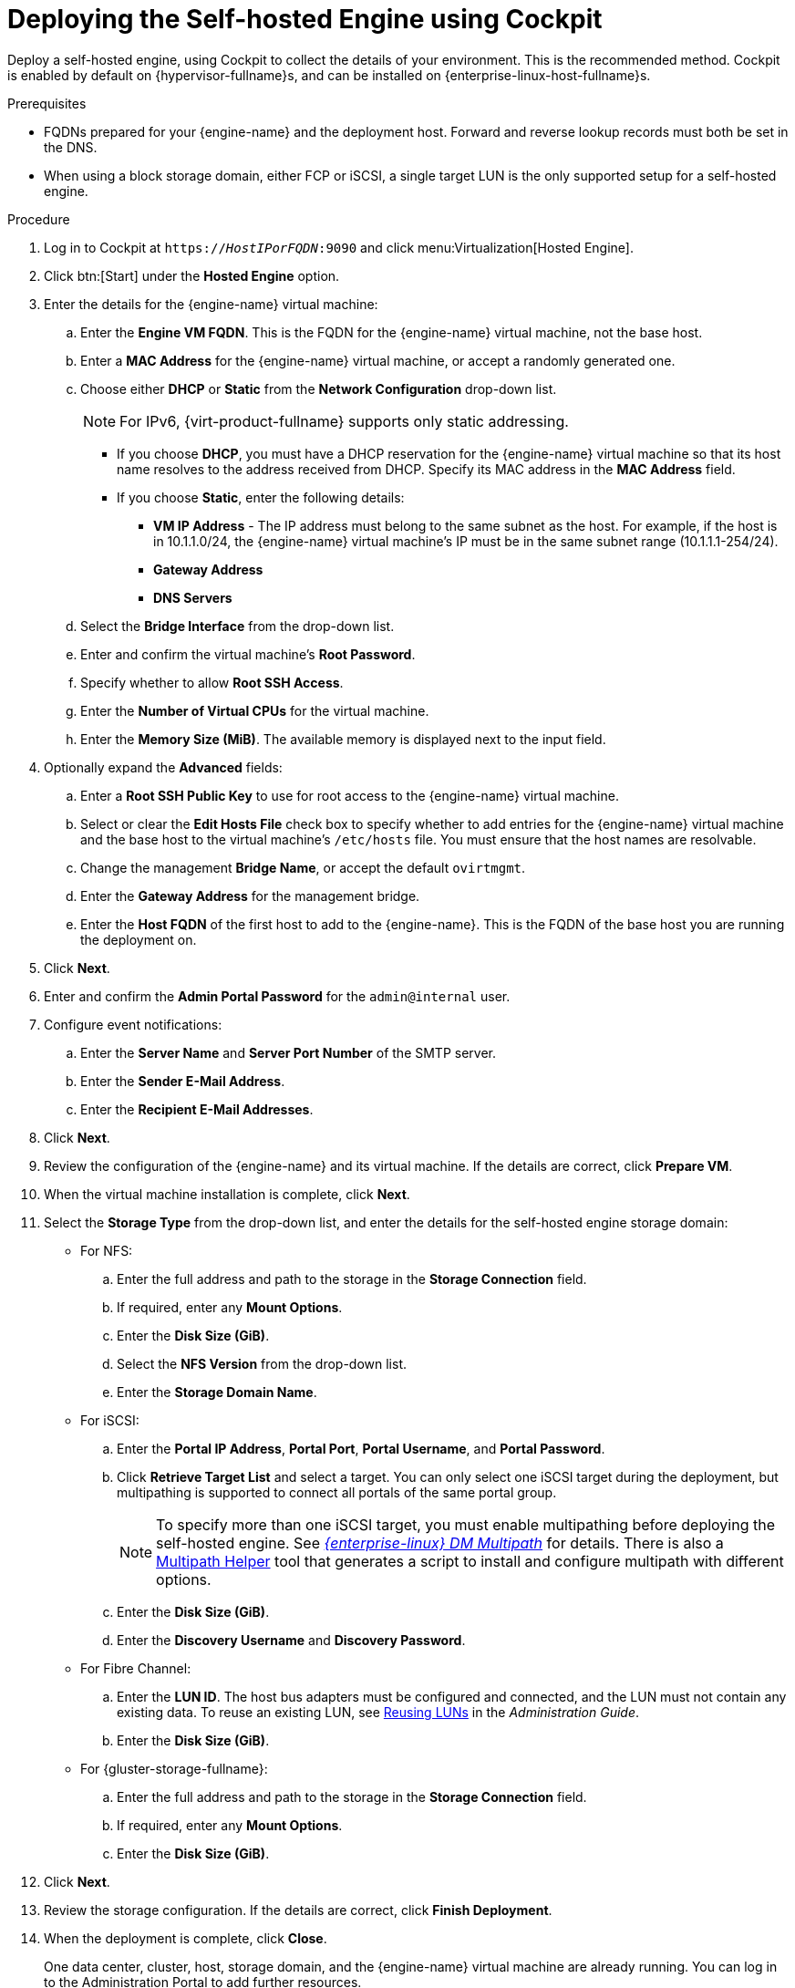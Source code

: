 [id='Deploying_the_Self-Hosted_Engine_Using_Cockpit_{context}']
= Deploying the Self-hosted Engine using Cockpit

Deploy a self-hosted engine, using Cockpit to collect the details of your environment. This is the recommended method. Cockpit is enabled by default on {hypervisor-fullname}s, and can be installed on {enterprise-linux-host-fullname}s.

.Prerequisites

* FQDNs prepared for your {engine-name} and the deployment host. Forward and reverse lookup records must both be set in the DNS.
* When using a block storage domain, either FCP or iSCSI, a single target LUN is the only supported setup for a self-hosted engine.

.Procedure

. Log in to Cockpit at `https://__HostIPorFQDN__:9090` and click menu:Virtualization[Hosted Engine].
. Click btn:[Start] under the *Hosted Engine* option.
. Enter the details for the {engine-name} virtual machine:
.. Enter the *Engine VM FQDN*. This is the FQDN for the {engine-name} virtual machine, not the base host.
.. Enter a *MAC Address* for the {engine-name} virtual machine, or accept a randomly generated one.
.. Choose either *DHCP* or *Static* from the *Network Configuration* drop-down list.
+
[NOTE]
====
For IPv6, {virt-product-fullname} supports only static addressing.
====
+
* If you choose *DHCP*, you must have a DHCP reservation for the {engine-name} virtual machine so that its host name resolves to the address received from DHCP. Specify its MAC address in the *MAC Address* field.
* If you choose *Static*, enter the following details:
** *VM IP Address* - The IP address must belong to the same subnet as the host. For example, if the host is in 10.1.1.0/24, the {engine-name} virtual machine’s IP must be in the same subnet range (10.1.1.1-254/24).
** *Gateway Address*
** *DNS Servers*
.. Select the *Bridge Interface* from the drop-down list.
.. Enter and confirm the virtual machine's *Root Password*.
.. Specify whether to allow *Root SSH Access*.
.. Enter the *Number of Virtual CPUs* for the virtual machine.
.. Enter the *Memory Size (MiB)*. The available memory is displayed next to the input field.
. Optionally expand the *Advanced* fields:
.. Enter a *Root SSH Public Key* to use for root access to the {engine-name} virtual machine.
.. Select or clear the *Edit Hosts File* check box to specify whether to add entries for the {engine-name} virtual machine and the base host to the virtual machine's `/etc/hosts` file. You must ensure that the host names are resolvable.
.. Change the management *Bridge Name*, or accept the default `ovirtmgmt`.
.. Enter the *Gateway Address* for the management bridge.
.. Enter the *Host FQDN* of the first host to add to the {engine-name}. This is the FQDN of the base host you are running the deployment on.
. Click *Next*.
. Enter and confirm the *Admin Portal Password* for the `admin@internal` user.
. Configure event notifications:
.. Enter the *Server Name* and *Server Port Number* of the SMTP server.
.. Enter the *Sender E-Mail Address*.
.. Enter the *Recipient E-Mail Addresses*.
. Click *Next*.
. Review the configuration of the {engine-name} and its virtual machine. If the details are correct, click *Prepare VM*.
. When the virtual machine installation is complete, click *Next*.
. Select the *Storage Type* from the drop-down list, and enter the details for the self-hosted engine storage domain:
* For NFS:
.. Enter the full address and path to the storage in the *Storage Connection* field.
.. If required, enter any *Mount Options*.
.. Enter the *Disk Size (GiB)*.
.. Select the *NFS Version* from the drop-down list.
.. Enter the *Storage Domain Name*.
* For iSCSI:
.. Enter the *Portal IP Address*, *Portal Port*, *Portal Username*, and *Portal Password*.
.. Click *Retrieve Target List* and select a target. You can only select one iSCSI target during the deployment, but multipathing is supported to connect all portals of the same portal group.
+
[NOTE]
====
To specify more than one iSCSI target, you must enable multipathing before deploying the self-hosted engine. See link:{URL_rhel_docs_legacy}html-single/dm_multipath/[_{enterprise-linux} DM Multipath_] for details. There is also a link:https://access.redhat.com/labs/multipathhelper/#/[Multipath Helper] tool that generates a script to install and configure multipath with different options.
====
+
.. Enter the *Disk Size (GiB)*.
.. Enter the *Discovery Username* and *Discovery Password*.
* For Fibre Channel:
.. Enter the *LUN ID*. The host bus adapters must be configured and connected, and the LUN must not contain any existing data. To reuse an existing LUN, see link:{URL_virt_product_docs}admin-guide/administration-guide.html[Reusing LUNs] in the _Administration Guide_.
.. Enter the *Disk Size (GiB)*.
* For {gluster-storage-fullname}:
.. Enter the full address and path to the storage in the *Storage Connection* field.
.. If required, enter any *Mount Options*.
.. Enter the *Disk Size (GiB)*.
. Click *Next*.
. Review the storage configuration. If the details are correct, click *Finish Deployment*.
. When the deployment is complete, click *Close*.
+
One data center, cluster, host, storage domain, and the {engine-name} virtual machine are already running. You can log in to the Administration Portal to add further resources.
. Optionally, add a directory server using the `ovirt-engine-extension-aaa-ldap-setup` interactive setup script so you can add additional users to the environment. For more information, see link:{URL_virt_product_docs}admin-guide/administration-guide.html[Configuring an External LDAP Provider] in the _Administration Guide_.

The self-hosted engine's status is displayed in Cockpit's menu:Virtualization[Hosted Engine] tab. The {engine-name} virtual machine, the host running it, and the self-hosted engine storage domain are flagged with a gold crown in the Administration Portal.

